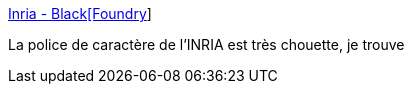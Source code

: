 :jbake-type: post
:jbake-status: published
:jbake-title: Inria - Black[Foundry]
:jbake-tags: france,font,_mois_sept.,_année_2018
:jbake-date: 2018-09-06
:jbake-depth: ../
:jbake-uri: shaarli/1536244963000.adoc
:jbake-source: https://nicolas-delsaux.hd.free.fr/Shaarli?searchterm=https%3A%2F%2Fblack-foundry.com%2Fwork%2Finria%2F&searchtags=france+font+_mois_sept.+_ann%C3%A9e_2018
:jbake-style: shaarli

https://black-foundry.com/work/inria/[Inria - Black[Foundry]]

La police de caractère de l'INRIA est très chouette, je trouve
